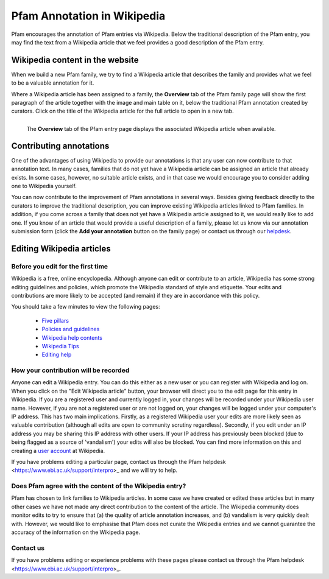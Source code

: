 .. _wikipedia:

****************************
Pfam Annotation in Wikipedia
****************************

Pfam encourages the annotation of Pfam entries via Wikipedia. Below the traditional description of the Pfam entry, you may find the text from a Wikipedia article that we feel provides a good description of the Pfam entry.

Wikipedia content in the website
=====================================

When we build a new Pfam family, we try to find a Wikipedia article that describes the family and provides what we feel to be a valuable annotation for it.

Where a Wikipedia article has been assigned to a family, the **Overview** tab of the Pfam family page will show the first paragraph of the article together with the image and main table on it, below the traditional Pfam annotation created by curators. Click on the title of the Wikipedia article for the full article to open in a new tab.

.. figure:: images/wiki.png
    :alt: The **Overview** tab of the Pfam entry page displays the associated Wikipedia article when available
    :width: 700
    :align: left

    The **Overview** tab of the Pfam entry page displays the associated Wikipedia article when available.


Contributing annotations
========================

One of the advantages of using Wikipedia to provide our annotations is that any user can now contribute to that annotation text. In many cases, families that do not yet have a Wikipedia article can be assigned an article that already exists. In some cases, however, no suitable article exists, and in that case we would encourage you to consider adding one to Wikipedia yourself.

You can now contribute to the improvement of Pfam annotations in several ways. Besides giving feedback directly to the curators to improve the traditional description, you can improve existing Wikipedia articles linked to Pfam families. In addition, if you come across a family that does not yet have a Wikipedia article assigned to it, we would really like to add one. If you know of an article that would provide a useful description of a family, please let us know via our annotation submission form (click the **Add your annotation** button on the family page) or contact us through our `helpdesk <https://www.ebi.ac.uk/about/contact/support/interpro>`_.

Editing Wikipedia articles
==========================


Before you edit for the first time
----------------------------------

Wikipedia is a free, online encyclopedia. Although anyone can edit or contribute to an article, Wikipedia has some strong editing guidelines and policies, which promote the Wikipedia standard of style and etiquette. Your edits and contributions are more likely to be accepted (and remain) if they are in accordance with this policy.

You should take a few minutes to view the following pages:

    * `Five pillars <http://en.wikipedia.org/wiki/Wikipedia:Five_pillars>`_
    * `Policies and guidelines <http://en.wikipedia.org/wiki/Help:Contents/Policies_and_guidelines>`_
    * `Wikipedia help contents <http://en.wikipedia.org/wiki/Help:Contents>`_
    * `Wikipedia Tips <http://en.wikipedia.org/wiki/Wikipedia:Tips>`_
    * `Editing help <http://en.wikipedia.org/wiki/Help:Contents/Editing_Wikipedia>`_

How your contribution will be recorded
--------------------------------------

Anyone can edit a Wikipedia entry. You can do this either as a new user or you can register with Wikipedia and log on. When you click on the "Edit Wikipedia article" button, your browser will direct you to the edit page for this entry in Wikipedia. If you are a registered user and currently logged in, your changes will be recorded under your Wikipedia user name. However, if you are not a registered user or are not logged on, your changes will be logged under your computer's IP address. This has two main implications. Firstly, as a registered Wikipedia user your edits are more likely seen as valuable contribution (although all edits are open to community scrutiny regardless). Secondly, if you edit under an IP address you may be sharing this IP address with other users. If your IP address has previously been blocked (due to being flagged as a source of 'vandalism') your edits will also be blocked. You can find more information on this and creating a `user account <http://en.wikipedia.org/wiki/Wikipedia:Why_create_an_account>`_ at Wikipedia.

If you have problems editing a particular page, contact us through the Pfam helpdesk <https://www.ebi.ac.uk/support/interpro>_ and we will try to help.

Does Pfam agree with the content of the Wikipedia entry?
--------------------------------------------------------

Pfam has chosen to link families to Wikipedia articles. In some case we have created or edited these articles but in many other cases we have not made any direct contribution to the content of the article. The Wikipedia community does monitor edits to try to ensure that (a) the quality of article annotation increases, and (b) vandalism is very quickly dealt with. However, we would like to emphasise that Pfam does not curate the Wikipedia entries and we cannot guarantee the accuracy of the information on the Wikipedia page.

Contact us
----------

If you have problems editing or experience problems with these pages please contact us through the Pfam helpdesk <https://www.ebi.ac.uk/support/interpro>_.
